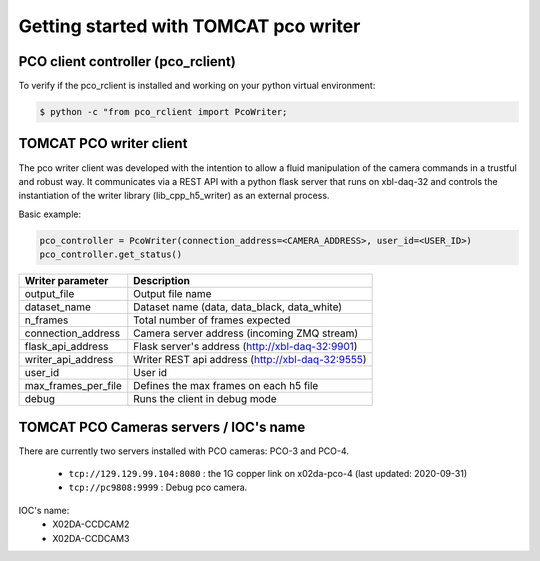 ######################################
Getting started with TOMCAT pco writer
######################################

PCO client controller (pco_rclient)
-----------------------------------
To verify if the pco_rclient is installed and working on your python virtual environment:

.. code-block:: python
    
    $ python -c "from pco_rclient import PcoWriter;

TOMCAT PCO writer client
------------------------
The pco writer client was developed with the intention to allow a fluid manipulation of the camera commands in a trustful and robust way. It communicates via a REST API with a python flask server that runs on xbl-daq-32 and controls the instantiation of the writer library (lib_cpp_h5_writer) as an external process.
 
Basic example:

.. code-block:: python

    pco_controller = PcoWriter(connection_address=<CAMERA_ADDRESS>, user_id=<USER_ID>)
    pco_controller.get_status()



+---------------------------+-----------------------------------------------------+
| Writer parameter          | Description                                         |
+===========================+=====================================================+
| output_file               | Output file name                                    |
+---------------------------+-----------------------------------------------------+
| dataset_name              | Dataset name (data, data_black, data_white)         |
+---------------------------+-----------------------------------------------------+
| n_frames                  | Total number of frames expected                     |
+---------------------------+-----------------------------------------------------+
| connection_address        | Camera server address (incoming ZMQ stream)         |
+---------------------------+-----------------------------------------------------+
| flask_api_address         | Flask server's address (http://xbl-daq-32:9901)     |
+---------------------------+-----------------------------------------------------+
| writer_api_address        | Writer REST api address (http://xbl-daq-32:9555)    |
+---------------------------+-----------------------------------------------------+
| user_id                   | User id                                             |
+---------------------------+-----------------------------------------------------+
| max_frames_per_file       | Defines the max frames on each h5 file              |
+---------------------------+-----------------------------------------------------+
| debug                     | Runs the client in debug mode                       |
+---------------------------+-----------------------------------------------------+


TOMCAT PCO Cameras servers / IOC's name
---------------------------------------

There are currently two servers installed with PCO cameras: PCO-3 and PCO-4.

    * ``tcp://129.129.99.104:8080`` : the 1G copper link on x02da-pco-4 (last updated: 2020-09-31)
    * ``tcp://pc9808:9999`` : Debug pco camera.

IOC's name:
    * X02DA-CCDCAM2
    * X02DA-CCDCAM3
